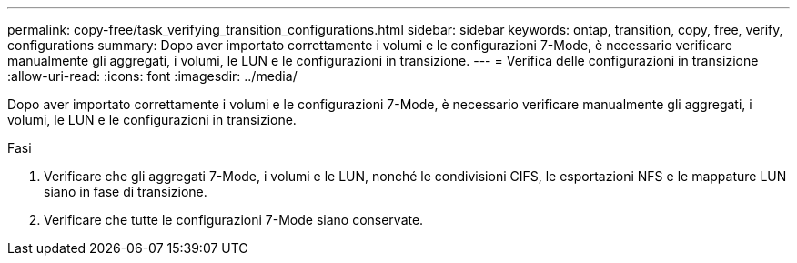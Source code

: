 ---
permalink: copy-free/task_verifying_transition_configurations.html 
sidebar: sidebar 
keywords: ontap, transition, copy, free, verify, configurations 
summary: Dopo aver importato correttamente i volumi e le configurazioni 7-Mode, è necessario verificare manualmente gli aggregati, i volumi, le LUN e le configurazioni in transizione. 
---
= Verifica delle configurazioni in transizione
:allow-uri-read: 
:icons: font
:imagesdir: ../media/


[role="lead"]
Dopo aver importato correttamente i volumi e le configurazioni 7-Mode, è necessario verificare manualmente gli aggregati, i volumi, le LUN e le configurazioni in transizione.

.Fasi
. Verificare che gli aggregati 7-Mode, i volumi e le LUN, nonché le condivisioni CIFS, le esportazioni NFS e le mappature LUN siano in fase di transizione.
. Verificare che tutte le configurazioni 7-Mode siano conservate.

